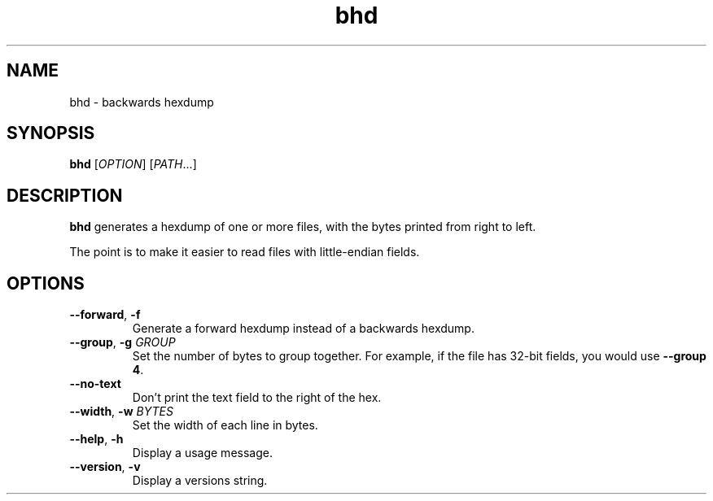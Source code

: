 .TH bhd 1
.SH NAME
bhd \- backwards hexdump
.SH SYNOPSIS
\fBbhd\fR [\fIOPTION\fR] [\fIPATH\fR...]
.SH DESCRIPTION
\fBbhd\fR generates a hexdump of one or more files,
with the bytes printed from right to left.
.PP
The point is to make it easier to read files with little-endian fields.
.SH OPTIONS
.TP
.B --forward\fR, \fB-f
Generate a forward hexdump instead of a backwards hexdump.
.TP
.B --group\fR, \fB-g \fIGROUP\fR
Set the number of bytes to group together.
For example, if the file has 32-bit fields, you would use \fB--group 4\fR.
.TP
.B --no-text
Don't print the text field to the right of the hex.
.TP
.B --width\fR, \fB-w \fIBYTES\fR
Set the width of each line in bytes.
.TP
.B --help\fR, \fB-h
Display a usage message.
.TP
.B --version\fR, \fB-v
Display a versions string.
